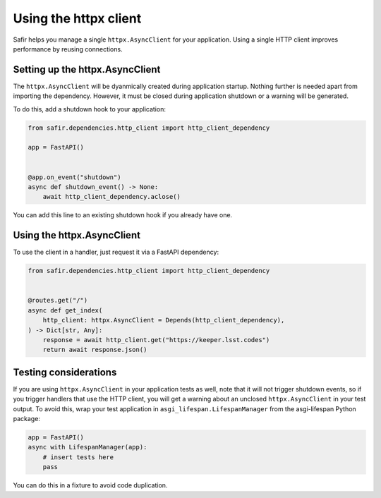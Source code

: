 ######################
Using the httpx client
######################

Safir helps you manage a single ``httpx.AsyncClient`` for your application.
Using a single HTTP client improves performance by reusing connections.

Setting up the httpx.AsyncClient
================================

The ``httpx.AsyncClient`` will be dyanmically created during application startup.
Nothing further is needed apart from importing the dependency.
However, it must be closed during application shutdown or a warning will be generated.

To do this, add a shutdown hook to your application:

.. code-block:: python

   from safir.dependencies.http_client import http_client_dependency

   app = FastAPI()


   @app.on_event("shutdown")
   async def shutdown_event() -> None:
       await http_client_dependency.aclose()

You can add this line to an existing shutdown hook if you already have one.

Using the httpx.AsyncClient
===========================

To use the client in a handler, just request it via a FastAPI dependency:

.. code-block:: python

   from safir.dependencies.http_client import http_client_dependency


   @routes.get("/")
   async def get_index(
       http_client: httpx.AsyncClient = Depends(http_client_dependency),
   ) -> Dict[str, Any]:
       response = await http_client.get("https://keeper.lsst.codes")
       return await response.json()

Testing considerations
======================

If you are using ``httpx.AsyncClient`` in your application tests as well, note that it will not trigger shutdown events, so if you trigger handlers that use the HTTP client, you will get a warning about an unclosed ``httpx.AsyncClient`` in your test output.
To avoid this, wrap your test application in ``asgi_lifespan.LifespanManager`` from the asgi-lifespan Python package:

.. code-block:: python

   app = FastAPI()
   async with LifespanManager(app):
       # insert tests here
       pass

You can do this in a fixture to avoid code duplication.
